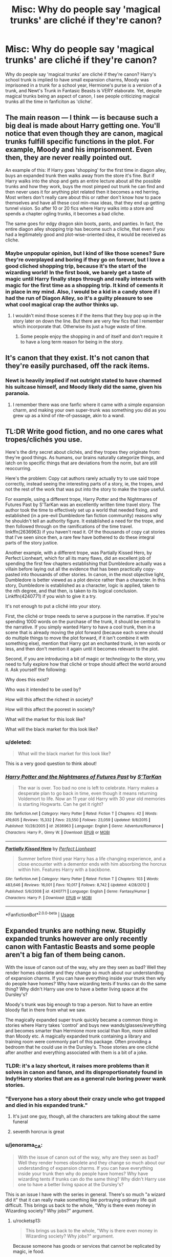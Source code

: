 #+TITLE: Misc: Why do people say 'magical trunks' are cliché if they're canon?

* Misc: Why do people say 'magical trunks' are cliché if they're canon?
:PROPERTIES:
:Author: ashez2ashes
:Score: 48
:DateUnix: 1534780032.0
:DateShort: 2018-Aug-20
:END:
Why do people say 'magical trunks' are cliché if they're canon? Harry's school trunk is implied to have small expansion charms, Moody was imprisoned in a trunk for a school year, Hermione's purse is a version of a trunk, and Newt's Trunk in Fantasic Beasts is VERY elaborate. Yet, despite magical trunks being an aspect of canon, I see people criticizing magical trunks all the time in fanficiton as 'cliche'.


** The main reason --- I think --- is because such a big deal is made about Harry getting one. You'll notice that even though they are canon, magical trunks fulfill specific functions in the plot. For example, Moody and his imprisonment. Even then, they are never really pointed out.

An example of this: If Harry goes 'shopping' for the first time in diagon alley, buys an expanded trunk then walks away from the store it's fine. But if Harry walks into the shop and gets an entire lecture about all the possible trunks and how they work, buys the most pimped out trunk he can find and then never uses it for anything plot related then it becomes a red herring. Most writers don't really care about this or rather don't know how to pace themselves and have all these cool min-max ideas, that they end up getting tunnel vision. So after 10 or 20 fics where Harry walks into a store and spends a chapter ogling trunks, it becomes a bad cliche.

The same goes for edgy dragon skin boots, pants, and panties. In fact, the entire diagon alley shopping trip has become such a cliche, that even if you had a legitimately good and plot-wise-oriented idea, it would be received as cliche.
:PROPERTIES:
:Author: Jack_SL
:Score: 83
:DateUnix: 1534781339.0
:DateShort: 2018-Aug-20
:END:

*** Maybe unpopular opinion, but I kind of like those scenes? Sure they're overplayed and boring if they go on forever, but I love a good cliched shopping trip, because it's the start of the wizarding world! In the first book, we barely get a taste of magic until Harry finally steps through and really interacts with magic for the first time as a shopping trip. It kind of cements it in place in my mind. Also, I would be a kid in a candy store if I had the run of Diagon Alley, so it's a guilty pleasure to see what cool magical crap the author thinks up.
:PROPERTIES:
:Author: barely_alive_potato
:Score: 20
:DateUnix: 1534820320.0
:DateShort: 2018-Aug-21
:END:

**** I wouldn't mind those scenes it if the items that they buy pop up in the story later on down the line. But there are very few fics that I remember which incorporate that. Otherwise its just a huge waste of time.
:PROPERTIES:
:Author: EternalFaII
:Score: 8
:DateUnix: 1534821990.0
:DateShort: 2018-Aug-21
:END:

***** Some people enjoy the shopping in and of itself and don't require it to have a long term reason for being in the story.
:PROPERTIES:
:Author: ILoveToph4Eva
:Score: 6
:DateUnix: 1534831284.0
:DateShort: 2018-Aug-21
:END:


** It's canon that they exist. It's not canon that they're easily purchased, off the rack items.
:PROPERTIES:
:Author: Taure
:Score: 38
:DateUnix: 1534789107.0
:DateShort: 2018-Aug-20
:END:

*** Newt is heavily implied if not outright stated to have charmed his suitcase himself, and Moody likely did the same, given his paranoia.
:PROPERTIES:
:Author: Jahoan
:Score: 26
:DateUnix: 1534790251.0
:DateShort: 2018-Aug-20
:END:

**** I remember there was one fanfic where it came with a simple expansion charm, and making your own super-trunk was something you did as you grew up as a kind of rite-of-passage, akin to a wand.
:PROPERTIES:
:Author: AnimaLepton
:Score: 20
:DateUnix: 1534802022.0
:DateShort: 2018-Aug-21
:END:


** TL:DR Write good fiction, and no one cares what tropes/clichés you use.

Here's the dirty secret about clichés, and they tropes they originate from: they're good things. As humans, our brains naturally categorize things, and latch on to specific things that are deviations from the norm, but are still reoccurring.

Here's the problem: Copy cat authors rarely actually try to use said trope correctly, instead seeing the interesting parts of a story, ie, the tropes, and not the rest of the work that was put into the story to make the trope useful.

For example, using a different trope, Harry Potter and the Nightmares of Futures Past by S'TarKan was an excellently written time travel story. The author took the time to effectively set up a world that needed fixing, and established (in a pre-evil Dumbledore fan fiction community) reasons why he shouldn't tell an authority figure. It established a need for the trope, and then followed through on the ramifications of the time travel. linkffn(2636963) if you haven't read it. Of the thousands of copy cat stories that I've seen since then, a rare few have bothered to do these integral parts of the story justice.

Another example, with a different trope, was Partially Kissed Hero, by Perfect Lionheart, which for all its many flaws, did an excellent job of spending the first few chapters establishing that Dumbledore actually was a villain before laying out all the evidence that has been practically copy-pasted into thousands of other stories. In canon, in the most objective light, Dumbledore is better viewed as a plot device rather than a character. In this story, Dumbledore is established as a character, logic is applied, taken to the nth degree, and that then, is taken to its logical conclusion. Linkffn(4240771) if you wish to give it a try.

It's not enough to put a cliché into your story.

First, the cliché or trope needs to serve a purpose in the narrative. If you're spending 1000 words on the purchase of the trunk, it should be central to the narrative. If you simply wanted Harry to have a cool trunk, then in a scene that is already moving the plot forward (because each scene should do multiple things to move the plot forward, if it isn't combine it with something else), mention that Harry got an enchanted trunk, in ten words or less, and then don't mention it again until it becomes relevant to the plot.

Second, if you are introducing a bit of magic or technology to the story, you need to fully explore how that cliché or trope should affect the world around it. Ask yourself the following:

Why does this exist?

Who was it intended to be used by?

How will this affect the richest in society?

How will this affect the poorest in society?

What will the market for this look like?

What will the black market for this look like?
:PROPERTIES:
:Author: rocketsp13
:Score: 31
:DateUnix: 1534795907.0
:DateShort: 2018-Aug-21
:END:

*** u/deleted:
#+begin_quote
  What will the black market for this look like?
#+end_quote

This is a very good question to think about!
:PROPERTIES:
:Score: 4
:DateUnix: 1534819922.0
:DateShort: 2018-Aug-21
:END:


*** [[https://www.fanfiction.net/s/2636963/1/][*/Harry Potter and the Nightmares of Futures Past/*]] by [[https://www.fanfiction.net/u/884184/S-TarKan][/S'TarKan/]]

#+begin_quote
  The war is over. Too bad no one is left to celebrate. Harry makes a desperate plan to go back in time, even though it means returning Voldemort to life. Now an 11 year old Harry with 30 year old memories is starting Hogwarts. Can he get it right?
#+end_quote

^{/Site/:} ^{fanfiction.net} ^{*|*} ^{/Category/:} ^{Harry} ^{Potter} ^{*|*} ^{/Rated/:} ^{Fiction} ^{T} ^{*|*} ^{/Chapters/:} ^{42} ^{*|*} ^{/Words/:} ^{419,605} ^{*|*} ^{/Reviews/:} ^{15,332} ^{*|*} ^{/Favs/:} ^{23,550} ^{*|*} ^{/Follows/:} ^{23,059} ^{*|*} ^{/Updated/:} ^{9/8/2015} ^{*|*} ^{/Published/:} ^{10/28/2005} ^{*|*} ^{/id/:} ^{2636963} ^{*|*} ^{/Language/:} ^{English} ^{*|*} ^{/Genre/:} ^{Adventure/Romance} ^{*|*} ^{/Characters/:} ^{Harry} ^{P.,} ^{Ginny} ^{W.} ^{*|*} ^{/Download/:} ^{[[http://www.ff2ebook.com/old/ffn-bot/index.php?id=2636963&source=ff&filetype=epub][EPUB]]} ^{or} ^{[[http://www.ff2ebook.com/old/ffn-bot/index.php?id=2636963&source=ff&filetype=mobi][MOBI]]}

--------------

[[https://www.fanfiction.net/s/4240771/1/][*/Partially Kissed Hero/*]] by [[https://www.fanfiction.net/u/1318171/Perfect-Lionheart][/Perfect Lionheart/]]

#+begin_quote
  Summer before third year Harry has a life changing experience, and a close encounter with a dementor ends with him absorbing the horcrux within him. Features Harry with a backbone.
#+end_quote

^{/Site/:} ^{fanfiction.net} ^{*|*} ^{/Category/:} ^{Harry} ^{Potter} ^{*|*} ^{/Rated/:} ^{Fiction} ^{T} ^{*|*} ^{/Chapters/:} ^{103} ^{*|*} ^{/Words/:} ^{483,646} ^{*|*} ^{/Reviews/:} ^{16,001} ^{*|*} ^{/Favs/:} ^{10,017} ^{*|*} ^{/Follows/:} ^{8,742} ^{*|*} ^{/Updated/:} ^{4/28/2012} ^{*|*} ^{/Published/:} ^{5/6/2008} ^{*|*} ^{/id/:} ^{4240771} ^{*|*} ^{/Language/:} ^{English} ^{*|*} ^{/Genre/:} ^{Fantasy/Humor} ^{*|*} ^{/Characters/:} ^{Harry} ^{P.} ^{*|*} ^{/Download/:} ^{[[http://www.ff2ebook.com/old/ffn-bot/index.php?id=4240771&source=ff&filetype=epub][EPUB]]} ^{or} ^{[[http://www.ff2ebook.com/old/ffn-bot/index.php?id=4240771&source=ff&filetype=mobi][MOBI]]}

--------------

*FanfictionBot*^{2.0.0-beta} | [[https://github.com/tusing/reddit-ffn-bot/wiki/Usage][Usage]]
:PROPERTIES:
:Author: FanfictionBot
:Score: 1
:DateUnix: 1534795921.0
:DateShort: 2018-Aug-21
:END:


** Expanded trunks are nothing new. Stupidly expanded trunks however are only recently canon with Fantastic Beasts and some people aren't a big fan of them being canon.

With the issue of canon out of the way, why are they seen as bad? Well they render homes obsolete and they change so much about our understanding of expansion charms. If you can have everything inside your trunk then why do people have homes? Why have wizarding tents if trunks can do the same thing? Why didn't Harry use one to have a better living space at the Dursley's?

Moody's trunk was big enough to trap a person. Not to have an entire bloody flat in there from what we saw.

The magically expanded super trunk quickly became a common thing in stories where Harry takes 'control' and buys new wands/glasses/everything and becomes smarter than Hermione more social than Ron, more skilled than Moody etc. A magically expanded trunk containing a library and training room were commonly part of this package. Often providing a bedroom that he could use in the Dursley's. Those stories are one cliché after another and everything associated with them is a bit of a joke.
:PROPERTIES:
:Author: herO_wraith
:Score: 38
:DateUnix: 1534780724.0
:DateShort: 2018-Aug-20
:END:

*** TLDR: it's a lazy shortcut, it raises more problems than it solves in canon and fanon, and its disproportionately found in Indy!Harry stories that are as a general rule boring power wank stories.
:PROPERTIES:
:Author: XeshTrill
:Score: 42
:DateUnix: 1534781160.0
:DateShort: 2018-Aug-20
:END:


*** "Everyone has a story about their crazy uncle who got trapped and died in his expanded trunk."
:PROPERTIES:
:Author: Jahoan
:Score: 17
:DateUnix: 1534798954.0
:DateShort: 2018-Aug-21
:END:

**** It's just one guy, though, all the characters are talking about the same funeral
:PROPERTIES:
:Author: AnimaLepton
:Score: 17
:DateUnix: 1534801940.0
:DateShort: 2018-Aug-21
:END:


**** seventh horcrux is great
:PROPERTIES:
:Author: CommanderL3
:Score: 7
:DateUnix: 1534828323.0
:DateShort: 2018-Aug-21
:END:


*** u/jenorama_CA:
#+begin_quote
  With the issue of canon out of the way, why are they seen as bad? Well they render homes obsolete and they change so much about our understanding of expansion charms. If you can have everything inside your trunk then why do people have homes? Why have wizarding tents if trunks can do the same thing? Why didn't Harry use one to have a better living space at the Dursley's?
#+end_quote

This is an issue I have with the series in general. There's so much "a wizard did it" that it can really make something like portraying ordinary life quit difficult. This brings us back to the whole, "Why is there even money in Wizarding society? Why jobs?" argument.
:PROPERTIES:
:Author: jenorama_CA
:Score: 16
:DateUnix: 1534787331.0
:DateShort: 2018-Aug-20
:END:

**** u/rocketsp13:
#+begin_quote
  This brings us back to the whole, "Why is there even money in Wizarding society? Why jobs?" argument.
#+end_quote

Because someone has goods or services that cannot be replicated by magic, ie food.
:PROPERTIES:
:Author: rocketsp13
:Score: 11
:DateUnix: 1534790818.0
:DateShort: 2018-Aug-20
:END:

***** Or replicated by difficult magic/specialized magic that not everyone knows how to do.
:PROPERTIES:
:Author: ashez2ashes
:Score: 20
:DateUnix: 1534791068.0
:DateShort: 2018-Aug-20
:END:

****** Now everyone who wants those things are going to need to have jobs if they don't want to have to produce all of those things themselves! What have we done to that magic based Utopian society?
:PROPERTIES:
:Author: rocketsp13
:Score: 5
:DateUnix: 1534796600.0
:DateShort: 2018-Aug-21
:END:


***** You can duplicate food.

It will go bad faster but that does not matter if you immediatly eat it.
:PROPERTIES:
:Author: Lakas1236547
:Score: 5
:DateUnix: 1534796597.0
:DateShort: 2018-Aug-21
:END:

****** Really? It's been a while since I read it, but I thought that one of the major plot points of Deathly Hallows was that one of Gamp's laws was that you couldn't duplicate food.
:PROPERTIES:
:Author: rocketsp13
:Score: 4
:DateUnix: 1534797187.0
:DateShort: 2018-Aug-21
:END:

******* u/Lakas1236547:
#+begin_quote
  “It's impossible to make good food out of nothing! You can Summon it if you know where it is, you can transform it, you can increase the quantity if you've already got some --- ”
#+end_quote

HP and the Deathly Hallows page 330
:PROPERTIES:
:Author: Lakas1236547
:Score: 11
:DateUnix: 1534797464.0
:DateShort: 2018-Aug-21
:END:


****** u/rocketsp13:
#+begin_quote
  "My mother," said Ron one night, as they sat in the tent on a riverbank in Wales, "can make good food appear out of thin air."

  "Your mother can't produce food out of thin air," said Hermione. "no one can. Food is the first of the five Principal Exceptions to Gamp's Law of Elemental Transfigura --"

  "Oh, speak English, can't you?" Ron said.
#+end_quote

/(DH pg. 292/240)/
:PROPERTIES:
:Author: rocketsp13
:Score: 4
:DateUnix: 1534797325.0
:DateShort: 2018-Aug-21
:END:

******* u/Lakas1236547:
#+begin_quote
  “It's impossible to make good food out of nothing! You can Summon it if you know where it is, you can transform it, you can increase the quantity if you've already got some --- ”
#+end_quote

HP and the Deathly Hallows page 330
:PROPERTIES:
:Author: Lakas1236547
:Score: 13
:DateUnix: 1534797534.0
:DateShort: 2018-Aug-21
:END:

******** Fair enough.
:PROPERTIES:
:Author: rocketsp13
:Score: 3
:DateUnix: 1534814846.0
:DateShort: 2018-Aug-21
:END:


****** Or if you duplicate tins of beans etc that won't go bad until you open them.
:PROPERTIES:
:Author: SMTRodent
:Score: 1
:DateUnix: 1534861947.0
:DateShort: 2018-Aug-21
:END:


*** Maybe its extremely hard to make a trunk that large and people cant buy it because the charm needs to have upkeep done to it constantly. We know that newt is a decently powerful wizard.
:PROPERTIES:
:Author: pax1
:Score: 6
:DateUnix: 1534792454.0
:DateShort: 2018-Aug-20
:END:

**** See, the thing about Newt is that he is more or less average from what is shown, maybe slightly more experienced due to his travels and service during the Great War.

Newt appears to be one of the highly specialized wizards (ex. McGonagall, Snape) that is incredibly proficient In one branch of magic (care of magical creatures), but is average-ish at other forms of magic for his age/experience. BUT he makes the most of his particular skill set, letting him survive in improbable situations.
:PROPERTIES:
:Author: XeshTrill
:Score: 3
:DateUnix: 1534793070.0
:DateShort: 2018-Aug-20
:END:

***** Newt isn't average, there is nothing that suggests he's average and everything points to him being highly competent not average-he duelled Grindelwald much better than the Aurors, frees himself from MACUSA's grasp and so on.

Newt /is/ comparably to McGonagall and Snape, very talented wizards that aren't average outside their fields. Calling them average outside their fields is completely wrong-they're shown to be the most powerful outside the likes of Voldemort and Dumbledore.

Besides which, is not likely that Newt would have gotten help from Dumbledore if it were beyond his abilities?
:PROPERTIES:
:Author: elizabnthe
:Score: 8
:DateUnix: 1534797661.0
:DateShort: 2018-Aug-21
:END:

****** In all fairness, it looks a lot while like Grindelwald was toying with him. It's quite similar to Voldemort in GoF actually.

Anyway, you missed the point. They're good at one or two things, but rely less on other things because they are less talented in those abilities. By contrast, Dumbledore, Voldemort and Grindelwald are masters of multiple fields (seemingly), and will vary strategy based on the situation.

How would Dumbledore know it was ‘beyond his abilities?' Seems more like ‘I believe you can do it Newt.' That's much more in line with Dumbledore's character. Anyway, that doesn't matter: Newts creature abilities have clearly been what gave him the edge and make him relevant, not his magical proficiency.
:PROPERTIES:
:Author: XeshTrill
:Score: 2
:DateUnix: 1534811364.0
:DateShort: 2018-Aug-21
:END:

******* My point is that it's quite believable that Newt-who is talented-would be capable of creating the case if it required difficult magic. McGonagall and Snape are both excellent beyond their fields-particularly Snape-and are directly comparably to Dumbledore and Voldemort, the difference is they are a tier below not that they have specialised talents (which they do, but as does Dumbledore and Voldemort).

Another possibility, even if it were beyond Newt's abilities, is that Dumbledore created it for him. It's heavily hinted in Fantastic Beasts (and now confirmed in Crimes of Grindelwald), that Newt is Dumbledore's ally and spy. I would think that if Newt were to ask for a case so he could complete his own personal mission and Dumbledore's he would have gotten it.
:PROPERTIES:
:Author: elizabnthe
:Score: 5
:DateUnix: 1534812457.0
:DateShort: 2018-Aug-21
:END:


*** */Expanded trunks are nothing new. Stupidly expanded trunks however are only recently canon with Fantastic Beasts and some people aren't a big fan of them being canon./*

[[https://www.fanfiction.net/s/1657629/1/Harry-Potter-and-the-Power-of-Time][Rosswrock]] is the first I recall using trunks etc..2005-7 or so
:PROPERTIES:
:Author: 944tim
:Score: 2
:DateUnix: 1534801537.0
:DateShort: 2018-Aug-21
:END:

**** Never heard of this fic, is it any good?
:PROPERTIES:
:Author: AnimaLepton
:Score: 2
:DateUnix: 1534801975.0
:DateShort: 2018-Aug-21
:END:

***** its ok. HP/GW not a total waste of time.
:PROPERTIES:
:Author: 944tim
:Score: 2
:DateUnix: 1534802674.0
:DateShort: 2018-Aug-21
:END:


*** But do they hate the trunk, or do they hate the aspects that often come with the trunk?
:PROPERTIES:
:Author: ashez2ashes
:Score: 2
:DateUnix: 1534786564.0
:DateShort: 2018-Aug-20
:END:

**** They hate that the trunk often takes 4000 words to describe and serves almost no purpose. Its often used in really shitty ways. The first being to highlight how rich Harry is once 'Dumbledore stops stealing from him.' Then its often used to be the answer to everything over the summer, before being relegated to meeting room at Hogwarts. All of these can be done without a 4000 word description and Diagon alley shopping trip. All of them can be done without the trunk. Its just so often lazy and poor writing.
:PROPERTIES:
:Author: herO_wraith
:Score: 18
:DateUnix: 1534786818.0
:DateShort: 2018-Aug-20
:END:


** Because harry gets a super special trunk in most crappy fics where he can hide, train safely, and keeps more gold than exists in the actual world but besides being cool, rarely does anything for the story.

Hell, i have a cool trunk in darkness ascendant. It turns into a desk and a wardrobe but it's also his dad's from when he was at hogwarts. Hopefully its mundane utility and providence lessens the cliche.
:PROPERTIES:
:Author: viol8er
:Score: 10
:DateUnix: 1534789317.0
:DateShort: 2018-Aug-20
:END:

*** u/wordhammer:
#+begin_quote
  Hopefully its mundane utility and +providence+ /provenance/ lessens the cliche
#+end_quote

I favor this approach; magic can be added in small quantities to enrich the story. Not every found jewel is the One Ring, not every discarded rubber mallet is secretly Mjolnir. Sometimes a cigar box is just a cigar box -- but a magical cigar box would keep those Macanudos moist, fresh, and ready to smoke while fitting into a vest pocket.
:PROPERTIES:
:Author: wordhammer
:Score: 2
:DateUnix: 1534870727.0
:DateShort: 2018-Aug-21
:END:


** Why do people say a damsel in distress is cliché if it sometimes happens in real life that a helpless woman is saved by a man?

Over-representation, lazy writing, shitty plot. The famous winning trio.

Canonness or truth have nothing to do with whether something is cliché or not.

As it happens, in canon the trunks exist (though they are definitely scarce and rare artifacts, a bit like Pensieves which some authors would have you believe are as common as tic-tacs or even easy to make as a do-it-yourself 5th year project) .

Use them well and it's all good.

Give them to an angsty 14y/o so that he can escape the stifling grasp of the daft morons that encircle him, and alternatively have monkey sex with everything that breathe, train himself to become the next Merlin and bitch about old manipulative fools or snakefaced moldyshorts (or the three at once), and you, my friend, have some clichéd shit on your hands.

I think that's why.
:PROPERTIES:
:Author: Choice_Caterpillar
:Score: 8
:DateUnix: 1534794870.0
:DateShort: 2018-Aug-21
:END:


** Magical trunks that hold a lot of stuff? That's fine. You don't have to spend more than a few sentences on it, most likely, though I'd probably use it either as a sign of wealth (Malfoy's rich enough to hire an enchanter to build his luggage; enchanters are uncommon and well paid) or being raised Muggle (Granger's got to hire out to get an Expansion and Featherweight Charm put on her luggage because her parents can't do it; enchanters are more common and not as well paid). Or as some other type of mockery: Longbottom's brought an enchanted luggage because he's too attached to home and had to bring it with him. Or because he's so forgetful, the only way he'd bring everything he needed was to bring everything.

Fantastic Beasts was not yet published when magical trunks became cliché (and a lot of people ignore it anyway). Moody was the only example of actually living in a trunk, and the movies showed us how unpleasant that was.
:PROPERTIES:
:Score: 8
:DateUnix: 1534798503.0
:DateShort: 2018-Aug-21
:END:


** I love magical trunks! :) I've never used them myself but I do love the idea of them and that they are canon! :) Especially with fantastic beasts! You can have like a whole pocket dimension! It is so cool. :)
:PROPERTIES:
:Score: 4
:DateUnix: 1534798559.0
:DateShort: 2018-Aug-21
:END:


** It's cliche if you introduce shit that will never be used. These trunks will never be seen in the fic again after their purchase in the majority of fics. Sort of like these following cliches.

Ooh, look, I'm so rich that I can buy the planet 10 times over! But I won't hire any mercenaries to take care of the dark wizard problem I'm having!

Ooh, look, I get a credit card from a goblin bank that I will never use again!
:PROPERTIES:
:Author: avittamboy
:Score: 4
:DateUnix: 1534829517.0
:DateShort: 2018-Aug-21
:END:


** How does being canon stop something from being cliche?
:PROPERTIES:
:Author: Lord_Anarchy
:Score: 13
:DateUnix: 1534783360.0
:DateShort: 2018-Aug-20
:END:

*** Okay this comment I don't understand. So then fanfiction writers can't use wands anymore? Can't call them wizards and witches? There's a certain amount of cliché things within HP as a whole because that's how Rowling wrote Harry Potter. It's a different thing then "fanfiction clichés" written about that story. But calling out a fanfiction as cliché because it uses aspects of the original story the fanfiction is from is unfair, imho. That's having beef with canon not the fanfic.
:PROPERTIES:
:Author: ashez2ashes
:Score: 3
:DateUnix: 1534786313.0
:DateShort: 2018-Aug-20
:END:

**** Harry getting a super wand is just as cliche as a super trunk, despite also being technically possible in canon. I think you should go look up what a cliche actually is.
:PROPERTIES:
:Author: Lord_Anarchy
:Score: 14
:DateUnix: 1534788755.0
:DateShort: 2018-Aug-20
:END:

***** I know what it means. My argument is that Harry Potter fanfiction clichés are different things than clichés within the HP canon itself (or clichés of the fantasy genre). Harry Potter is full of cliches. If HP fanfic writers couldn't use fantasy clichés, then the story would be so AU it might as well be an original work.
:PROPERTIES:
:Author: ashez2ashes
:Score: 2
:DateUnix: 1534790667.0
:DateShort: 2018-Aug-20
:END:

****** Some of the worst cliches in HP fanfiction (Trunks, MoD!Harry, Animagus Transformations, Werewolves & Vampires, super wands, etc) haven't been invented by fanfiction, but they have been expertly driven into the ground, beaten like a dead horse and converted into the tragic remnants of a once interesting idea that they are now.

They've been turned from "interesting canon tidbits" into horrible eye-rolling cliches. There's no contradiction here.
:PROPERTIES:
:Author: Deathcrow
:Score: 9
:DateUnix: 1534794107.0
:DateShort: 2018-Aug-21
:END:


** for the same reason they say 'muggle pencil' or any other redundant and obvious phrase .

'muggle aeroplane' wizard wireless
:PROPERTIES:
:Author: 944tim
:Score: 4
:DateUnix: 1534801296.0
:DateShort: 2018-Aug-21
:END:


** Newt's trunk can't be considered canon.
:PROPERTIES:
:Author: saitamaonepunchforu
:Score: 2
:DateUnix: 1534843590.0
:DateShort: 2018-Aug-21
:END:
